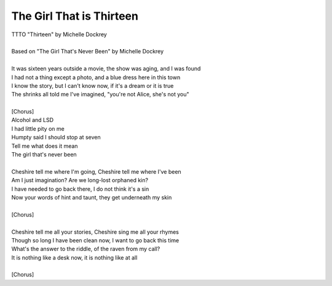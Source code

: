 The Girl That is Thirteen
-------------------------

| TTTO "Thirteen" by Michelle Dockrey
| 
| Based on "The Girl That's Never Been" by Michelle Dockrey
| 
| It was sixteen years outside a movie, the show was aging, and I was found
| I had not a thing except a photo, and a blue dress here in this town
| I know the story, but I can't know now, if it's a dream or it is true
| The shrinks all told me I've imagined, "you're not Alice, she's not you"
| 
| [Chorus]
| Alcohol and LSD
| I had little pity on me
| Humpty said I should stop at seven
| Tell me what does it mean
| The girl that's never been
| 
| Cheshire tell me where I'm going, Cheshire tell me where I've been
| Am I just imagination? Are we long-lost orphaned kin?
| I have needed to go back there, I do not think it's a sin
| Now your words of hint and taunt, they get underneath my skin
| 
| [Chorus]
| 
| Cheshire tell me all your stories, Cheshire sing me all your rhymes
| Though so long I have been clean now, I want to go back this time
| What's the answer to the riddle, of the raven from my call?
| It is nothing like a desk now, it is nothing like at all
| 
| [Chorus]
